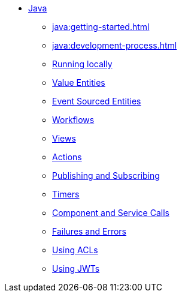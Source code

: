 ** xref:java:index.adoc[Java]
*** xref:java:getting-started.adoc[]
*** xref:java:development-process.adoc[]
*** xref:java:running-locally.adoc[Running locally]
*** xref:java:value-entity.adoc[Value Entities]
*** xref:java:event-sourced-entities.adoc[Event Sourced Entities]
*** xref:java:workflows.adoc[Workflows]
*** xref:java:views.adoc[Views]
*** xref:java:actions.adoc[Actions]
*** xref:java:actions-publishing-subscribing.adoc[Publishing and Subscribing]
*** xref:java:timers.adoc[Timers]
*** xref:java:component-and-service-calls.adoc[Component and Service Calls]
*** xref:java:failures-and-errors.adoc[Failures and Errors]
*** xref:java:access-control.adoc[Using ACLs]
*** xref:java:using-jwts.adoc[Using JWTs]